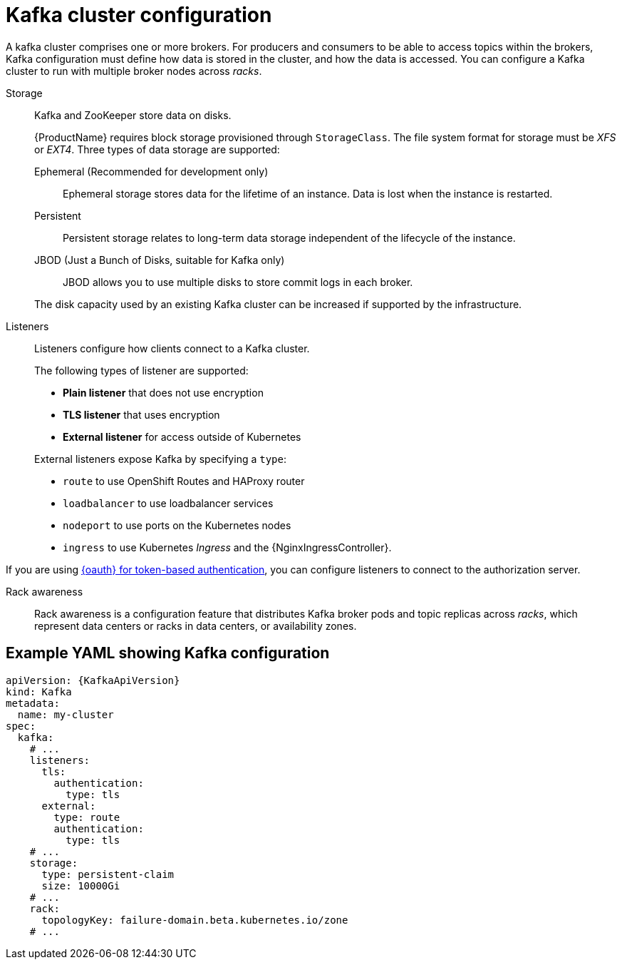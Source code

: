// This module is included in:
//
// overview/assembly-configuration-points.adoc

[id="configuration-points-broker_{context}"]
= Kafka cluster configuration

A kafka cluster comprises one or more brokers.
For producers and consumers to be able to access topics within the brokers, Kafka configuration must define how data is stored in the cluster, and how the data is accessed.
You can configure a Kafka cluster to run with multiple broker nodes across _racks_.

Storage::
Kafka and ZooKeeper store data on disks.
+
{ProductName} requires block storage provisioned through `StorageClass`.
The file system format for storage must be _XFS_ or _EXT4_.
Three types of data storage are supported:
+
--
Ephemeral (Recommended for development only):: Ephemeral storage stores data for the lifetime of an instance. Data is lost when the instance is restarted.
Persistent:: Persistent storage relates to long-term data storage independent of the lifecycle of the instance.
JBOD (Just a Bunch of Disks, suitable for Kafka only):: JBOD allows you to use multiple disks to store commit logs in each broker.
--
+
The disk capacity used by an existing Kafka cluster can be increased if supported by the infrastructure.

Listeners:: Listeners configure how clients connect to a Kafka cluster.
+
The following types of listener are supported:
+
--
* *Plain listener* that does not use encryption
* *TLS listener* that uses encryption
* *External listener* for access outside of Kubernetes
--
+
External listeners expose Kafka by specifying a `type`:
+
--
* `route` to use OpenShift Routes and HAProxy router
* `loadbalancer` to use loadbalancer services
* `nodeport` to use ports on the Kubernetes nodes
* `ingress` to use Kubernetes _Ingress_ and the {NginxIngressController}.
--

If you are using xref:security-configuration-authentication_{context}[{oauth} for token-based authentication], you can configure listeners to connect to the authorization server.  

Rack awareness:: Rack awareness is a configuration feature that distributes Kafka broker pods and topic replicas across _racks_, which represent data centers or racks in data centers, or availability zones.

[discrete]
== Example YAML showing Kafka configuration
[source,shell,subs="+attributes"]
----
apiVersion: {KafkaApiVersion}
kind: Kafka
metadata:
  name: my-cluster
spec:
  kafka:
    # ...
    listeners:
      tls:
        authentication:
          type: tls
      external:
        type: route
        authentication:
          type: tls
    # ...
    storage:
      type: persistent-claim
      size: 10000Gi
    # ...
    rack:
      topologyKey: failure-domain.beta.kubernetes.io/zone
    # ...
----
